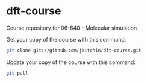 * dft-course
Course repository for 06-640 - Molecular simulation

Get your copy of the course with this command:
#+BEGIN_SRC sh
git clone git://github.com/jkitchin/dft-course.git
#+END_SRC


Update your copy of the course with this command:
#+BEGIN_SRC sh
git pull
#+END_SRC
